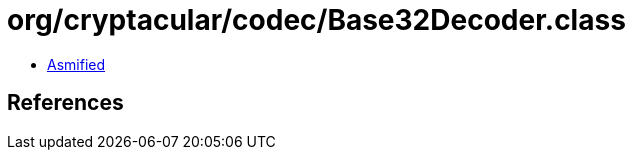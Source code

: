 = org/cryptacular/codec/Base32Decoder.class

 - link:Base32Decoder-asmified.java[Asmified]

== References

